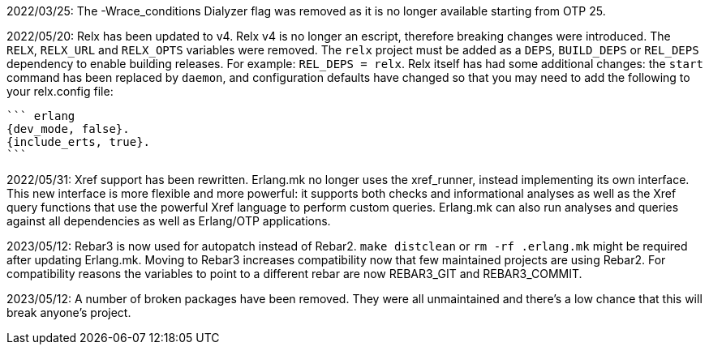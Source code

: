 2022/03/25: The -Wrace_conditions Dialyzer flag was removed
            as it is no longer available starting from OTP 25.

2022/05/20: Relx has been updated to v4. Relx v4 is no longer
            an escript, therefore breaking changes were
            introduced. The `RELX`, `RELX_URL` and `RELX_OPTS`
            variables were removed. The `relx` project must
            be added as a `DEPS`, `BUILD_DEPS` or `REL_DEPS`
            dependency to enable building releases. For example:
            `REL_DEPS = relx`. Relx itself has had some
            additional changes: the `start` command has
            been replaced by `daemon`, and configuration
            defaults have changed so that you may need
            to add the following to your relx.config file:

            ``` erlang
            {dev_mode, false}.
            {include_erts, true}.
            ```

2022/05/31: Xref support has been rewritten. Erlang.mk no
            longer uses the xref_runner, instead implementing
            its own interface. This new interface is more
            flexible and more powerful: it supports both
            checks and informational analyses as well as
            the Xref query functions that use the powerful
            Xref language to perform custom queries. Erlang.mk
            can also run analyses and queries against all
            dependencies as well as Erlang/OTP applications.

2023/05/12: Rebar3 is now used for autopatch instead of
            Rebar2. `make distclean` or `rm -rf .erlang.mk`
            might be required after updating Erlang.mk.
            Moving to Rebar3 increases compatibility now
            that few maintained projects are using Rebar2.
            For compatibility reasons the variables to
            point to a different rebar are now REBAR3_GIT
            and REBAR3_COMMIT.

2023/05/12: A number of broken packages have been removed.
            They were all unmaintained and there's a low
            chance that this will break anyone's project.
